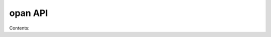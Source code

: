 .. opan API landing page

opan API
================================

Contents:

.. toctree:
   :maxdepth: 2